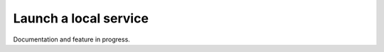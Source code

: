 .. _ref_creating_local_service:

Launch a local service
======================

Documentation and feature in progress.

.. button-ref:: ../index
    :ref-type: doc
    :color: primary
    :shadow:
    :expand:

    Go to Getting started